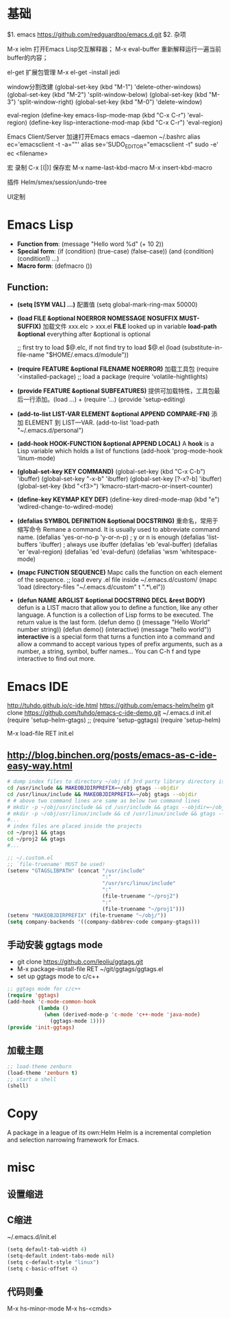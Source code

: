 * 基础
$1. emacs
https://github.com/redguardtoo/emacs.d.git
$2. 杂项

M-x ielm
 打开Emacs Lisp交互解释器；
M-x eval-buffer
 重新解释运行一遍当前buffer的内容；

el-get
 扩展包管理
 M-x el-get -install jedi

window分割改建
(global-set-key (kbd "M-1") 'delete-other-windows)
(global-set-key (kbd "M-2") 'split-window-below)
(global-set-key (kbd "M-3") 'split-window-right)
(global-set-key (kbd "M-0") 'delete-window)

eval-region
(define-key emacs-lisp-mode-map (kbd "C-x C-r") 'eval-region)
(define-key lisp-interactione-mod-map (kbd "C-x C-r") 'eval-region)

Emacs Client/Server 加速打开Emacs
 emacs --daemon
 ~/.bashrc
  alias ec='emacsclient -t -a=""'
  alias se='SUDO_EDITOR="emacsclient -t" sudo -e'
 ec <filename>

宏
 录制 C-x [(|)]
保存宏
 M-x name-last-kbd-macro
 M-x insert-kbd-macro

插件
Helm/smex/session/undo-tree

UI定制

* Emacs Lisp
- *Function from*:
  (message "Hello word %d" (+ 10 2))
- *Special form*:
  (if (condition) (true-case) (false-case))
  (and (condition) (condition1) ...)
- *Macro form*:
  (defmacro ())
** Function:
- *(setq [SYM VAL] ...)* 配置值
  (setq global-mark-ring-max 50000)
- *(load FILE &optional NOERROR NOMESSAGE NOSUFFIX MUST-SUFFIX)*
  加载文件 xxx.elc > xxx.el
  *FILE* looked up in variable *load-path*
  *&optional* everything after &optional is optional

  ;; first try to load $@.elc, if not find try to load $@.el
  (load (substitute-in-file-name "$HOME/.emacs.d/module"))
- *(require FEATURE &optional FILENAME NOERROR)*
  加载工具包
  (require '<installed-package) ;; load a package 
  (require 'volatile-hightlights)
- *(provide FEATURE &optional SUBFEATURES)*
  提供可加载特性，工具包最后一行添加。(load ...) + (require '...)
  (provide 'setup-editing)
- *(add-to-list LIST-VAR ELEMENT &optional APPEND COMPARE-FN)*
  添加 ELEMENT 到 LIST—VAR.
  (add-to-list 'load-path "~/.emacs.d/personal")
- *(add-hook HOOK-FUNCTION &optional APPEND LOCAL)*
  A *hook* is a Lisp variable which holds a list of functions
  (add-hook 'prog-mode-hook 'linum-mode)
- *(global-set-key KEY COMMAND)*
  (global-set-key (kbd "C-x C-b") 'ibuffer)
  (global-set-key "\C-x\C-b" 'ibuffer)
  (global-set-key [?\C-x?\C-b] 'ibuffer)
  (global-set-key (kbd "<f3>") 'kmacro-start-macro-or-insert-counter)
- *(define-key KEYMAP KEY DEF)*
  (define-key dired-mode-map (kbd "e") 'wdired-change-to-wdired-mode)
- *(defalias SYMBOL DEFINITION &optional DOCSTRING)*
  重命名，常用于缩写命令
  Remane a command. It is usually used to abbreviate command name.
  (defalias 'yes-or-no-p 'y-or-n-p) ; y or n is enough
  (defalias 'list-buffers 'ibuffer) ; always use ibuffer
  (defalias 'eb 'eval-buffer)
  (defalias 'er 'eval-region)
  (defalias 'ed 'eval-defun)
  (defalias 'wsm 'whitespace-mode)
- *(mapc FUNCTION SEQUENCE)*
  Mapc calls the function on each element of the sequence.
  ;; load every .el file inside ~/.emacs.d/custom/
  (mapc 'load (directory-files "~/.emacs.d/custom" t ".*\.el"))
- *(defun NAME ARGLIST &optional DOCSTRING DECL &rest BODY)*
  defun is a LIST macro that allow you to define a function, like any other language.
  A function is a collection of Lisp forms to be executed. The return value is 
  the last form.
  (defun demo () (message "Hello World" number string))
  (defun demo() (interactive) (message "hello world"))
  *interactive* is a special form that turns a function into a command and 
  allow a command to accept various types of prefix arguments, such as a number, 
  a string, symbol, buffer names… You can C-h f and type interactive to find out more.

* Emacs IDE
  http://tuhdo.github.io/c-ide.html
  https://github.com/emacs-helm/helm
  git clone https://github.com/tuhdo/emacs-c-ide-demo.git ~/.emacs.d
  init.el
  (require 'setup-helm-gtags)
  ;; (require 'setup-ggtags)
  (require 'setup-helm)

  M-x load-file RET init.el
** http://blog.binchen.org/posts/emacs-as-c-ide-easy-way.html

#+BEGIN_SRC sh
# dump index files to directory ~/obj if 3rd party library directory is read only
cd /usr/include && MAKEOBJDIRPREFIX=~/obj gtags --objdir
cd /usr/linux/include && MAKEOBJDIRPREFIX=~/obj gtags --objdir
# # above two command lines are same as below two command lines
# mkdir -p ~/obj/usr/include && cd /usr/include && gtags --objdir=~/obj/usr/include
# mkdir -p ~/obj/usr/linux/include && cd /usr/linux/include && gtags --objdir=~/obj/usr/linux/include
#... 
# index files are placed inside the projects
cd ~/proj1 && gtags 
cd ~/proj2 && gtags
#...
#+END_SRC

#+BEGIN_SRC lisp
;; ~/.custom.el
;; `file-truename' MUST be used!
(setenv "GTAGSLIBPATH" (concat "/usr/include"
                               ":"
                               "/usr/src/linux/include"
                               ":"
                               (file-truename "~/proj2")
                               ":"
                               (file-truename "~/proj1")))
(setenv "MAKEOBJDIRPREFIX" (file-truename "~/obj/"))
(setq company-backends '((company-dabbrev-code company-gtags)))
#+END_SRC
** 手动安装 ggtags mode
- git clone https://github.com/leoliu/ggtags.git
- M-x package-install-file RET ~/git/ggtags/ggtags.el
- set up ggtags mode to c/c++
#+BEGIN_SRC lisp
;; ggtags mode for c/c++
(require 'ggtags)
(add-hook 'c-mode-common-hook
          (lambda ()
            (when (derived-mode-p 'c-mode 'c++-mode 'java-mode)
              (ggtags-mode 1))))
(provide 'init-ggtags)
#+END_SRC
** 加载主题
#+BEGIN_SRC lisp
;; load-theme zenburn
(load-theme 'zenburn t)
;; start a shell
(shell)
#+END_SRC
* Copy
  A package in a league of its own:Helm
  Helm is a incremental completion and selection narrowing framework for Emacs.
  
* misc
** 设置缩进
** C缩进
~/.emacs.d/init.el
#+BEGIN_SRC scheme
(setq default-tab-width 4)
(setq-default indent-tabs-mode nil)
(setq c-default-style "linux")
(setq c-basic-offset 4)
#+END_SRC
** 代码则叠
   M-x hs-minor-mode
   M-x hs-<cmds>